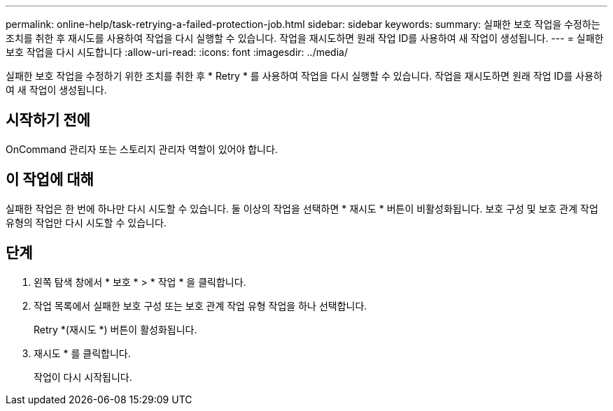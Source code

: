 ---
permalink: online-help/task-retrying-a-failed-protection-job.html 
sidebar: sidebar 
keywords:  
summary: 실패한 보호 작업을 수정하는 조치를 취한 후 재시도를 사용하여 작업을 다시 실행할 수 있습니다. 작업을 재시도하면 원래 작업 ID를 사용하여 새 작업이 생성됩니다. 
---
= 실패한 보호 작업을 다시 시도합니다
:allow-uri-read: 
:icons: font
:imagesdir: ../media/


[role="lead"]
실패한 보호 작업을 수정하기 위한 조치를 취한 후 * Retry * 를 사용하여 작업을 다시 실행할 수 있습니다. 작업을 재시도하면 원래 작업 ID를 사용하여 새 작업이 생성됩니다.



== 시작하기 전에

OnCommand 관리자 또는 스토리지 관리자 역할이 있어야 합니다.



== 이 작업에 대해

실패한 작업은 한 번에 하나만 다시 시도할 수 있습니다. 둘 이상의 작업을 선택하면 * 재시도 * 버튼이 비활성화됩니다. 보호 구성 및 보호 관계 작업 유형의 작업만 다시 시도할 수 있습니다.



== 단계

. 왼쪽 탐색 창에서 * 보호 * > * 작업 * 을 클릭합니다.
. 작업 목록에서 실패한 보호 구성 또는 보호 관계 작업 유형 작업을 하나 선택합니다.
+
Retry *(재시도 *) 버튼이 활성화됩니다.

. 재시도 * 를 클릭합니다.
+
작업이 다시 시작됩니다.


